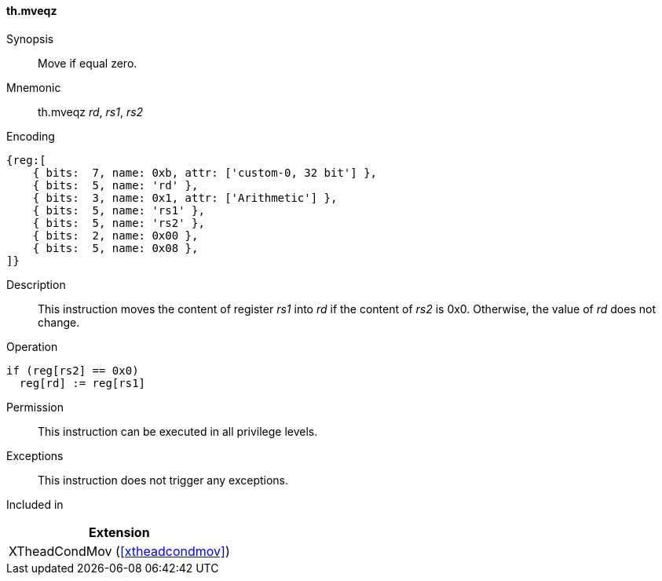 [#xtheadcondmov-insns-mveqz,reftext=Move if equal zero]
==== th.mveqz

Synopsis::
Move if equal zero.

Mnemonic::
th.mveqz _rd_, _rs1_, _rs2_

Encoding::
[wavedrom, , svg]
....
{reg:[
    { bits:  7, name: 0xb, attr: ['custom-0, 32 bit'] },
    { bits:  5, name: 'rd' },
    { bits:  3, name: 0x1, attr: ['Arithmetic'] },
    { bits:  5, name: 'rs1' },
    { bits:  5, name: 'rs2' },
    { bits:  2, name: 0x00 },
    { bits:  5, name: 0x08 },
]}
....

Description::
This instruction moves the content of register _rs1_ into _rd_ if the content of _rs2_ is 0x0. Otherwise, the value of _rd_ does not change.

Operation::
[source,sail]
--
if (reg[rs2] == 0x0)
  reg[rd] := reg[rs1]
--

Permission::
This instruction can be executed in all privilege levels.

Exceptions::
This instruction does not trigger any exceptions.

Included in::
[%header]
|===
|Extension

|XTheadCondMov (<<#xtheadcondmov>>)
|===
